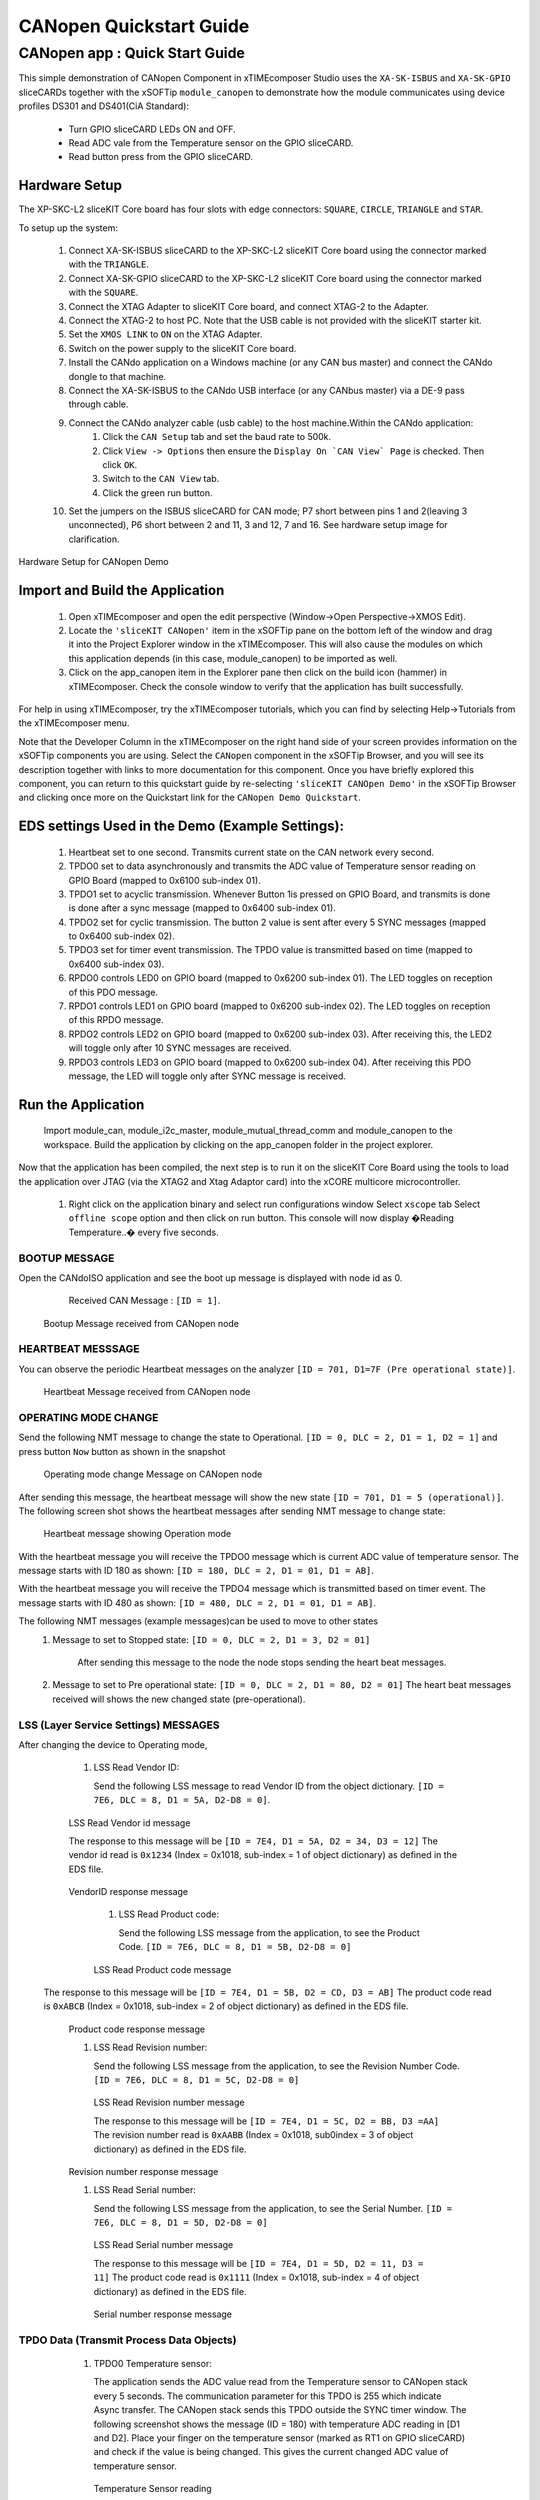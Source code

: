 CANopen Quickstart Guide
===========================

.. _sliceKIT_CANopen_Quickstart:

CANopen app : Quick Start Guide
----------------------------------

This simple demonstration of CANopen Component in xTIMEcomposer Studio uses the ``XA-SK-ISBUS`` and ``XA-SK-GPIO`` sliceCARDs together with the xSOFTip ``module_canopen`` to demonstrate how the module communicates using device profiles DS301 and DS401(CiA Standard):

   * Turn GPIO sliceCARD LEDs ON and OFF.
   * Read ADC vale from the Temperature sensor on the GPIO sliceCARD.
   * Read button press from the GPIO sliceCARD. 


Hardware Setup
++++++++++++++

The XP-SKC-L2 sliceKIT Core board has four slots with edge connectors: ``SQUARE``, ``CIRCLE``, ``TRIANGLE`` and ``STAR``. 

To setup up the system:

   #. Connect XA-SK-ISBUS sliceCARD to the XP-SKC-L2 sliceKIT Core board using the connector marked with the ``TRIANGLE``.
   #. Connect XA-SK-GPIO sliceCARD to the XP-SKC-L2 sliceKIT Core board using the connector marked with the ``SQUARE``.
   #. Connect the XTAG Adapter to sliceKIT Core board, and connect XTAG-2 to the Adapter. 
   #. Connect the XTAG-2 to host PC. Note that the USB cable is not provided with the sliceKIT starter kit.
   #. Set the ``XMOS LINK`` to ``ON`` on the XTAG Adapter.
   #. Switch on the power supply to the sliceKIT Core board.
   #. Install the CANdo application on a Windows machine (or any CAN bus master) and connect the CANdo dongle to that machine.
   #. Connect the XA-SK-ISBUS to the CANdo USB interface (or any CANbus master) via a DE-9 pass through cable.
   #. Connect the CANdo analyzer cable (usb cable) to the host machine.Within the CANdo application:
         #. Click the ``CAN Setup`` tab and set the baud rate to 500k.
         #. Click ``View -> Options`` then ensure the ``Display On `CAN View` Page`` is checked. Then click ``OK``.
         #. Switch to the ``CAN View`` tab.
         #. Click the green run button.
   #. Set the jumpers on the ISBUS sliceCARD for CAN mode; P7 short between pins 1 and 2(leaving 3 unconnected), P6 short between 2 and 11, 3 and 12, 7 and 16. See hardware setup image for clarification.
      

.. figure:: images/hardware_setup.png
   :align: center

   Hardware Setup for CANopen Demo
   
	
Import and Build the Application
++++++++++++++++++++++++++++++++

   #. Open xTIMEcomposer and open the edit perspective (Window->Open Perspective->XMOS Edit).
   #. Locate the ``'sliceKIT CANopen'`` item in the xSOFTip pane on the bottom left of the window and drag it into the Project Explorer window in the xTIMEcomposer. This will also cause the modules on which this application depends (in this case, module_canopen) to be imported as well. 
   #. Click on the app_canopen item in the Explorer pane then click on the build icon (hammer) in xTIMEcomposer. Check the console window to verify that the application has built successfully.

For help in using xTIMEcomposer, try the xTIMEcomposer tutorials, which you can find by selecting Help->Tutorials from the xTIMEcomposer menu.

Note that the Developer Column in the xTIMEcomposer on the right hand side of your screen provides information on the xSOFTip components you are using. Select the ``CANopen`` component in the xSOFTip Browser, and you will see its description together with links to more documentation for this component. Once you have briefly explored this component, you can return to this quickstart guide by re-selecting  ``'sliceKIT CANOpen Demo'`` in the xSOFTip Browser and clicking once more on the Quickstart  link for the ``CANopen Demo Quickstart``.
    
EDS settings Used in the Demo (Example Settings):
+++++++++++++++++++++++++++++++++++++++++++++++++
   
   #. Heartbeat set to one second. Transmits current state on the CAN network every second.
   #. TPDO0 set to data asynchronously and transmits the ADC value of Temperature sensor reading on GPIO Board (mapped to 0x6100 sub-index 01).
   #. TPDO1 set to acyclic transmission. Whenever Button 1is pressed on GPIO Board, and transmits is done is done after a sync message (mapped to 0x6400 sub-index 01).
   #. TPDO2 set for cyclic transmission. The button 2 value is sent after every 5 SYNC messages (mapped to 0x6400 sub-index 02).
   #. TPDO3 set for timer event transmission. The TPDO value is transmitted based on time (mapped to 0x6400 sub-index 03).
   #. RPDO0 controls LED0 on GPIO board (mapped to 0x6200 sub-index 01). The LED toggles on reception of this PDO message.
   #. RPDO1 controls LED1 on GPIO board (mapped to 0x6200 sub-index 02). The LED toggles on reception of this RPDO message.
   #. RPDO2 controls LED2 on GPIO board (mapped to 0x6200 sub-index 03). After receiving this, the LED2 will toggle only after 10 SYNC messages are received.
   #. RPDO3 controls LED3 on GPIO board (mapped to 0x6200 sub-index 04). After receiving this PDO message, the LED will toggle only after SYNC message is received. 

   
Run the Application
+++++++++++++++++++
  Import module_can, module_i2c_master, module_mutual_thread_comm and module_canopen to the workspace. Build the application by clicking on the app_canopen folder in the project explorer.

Now that the application has been compiled, the next step is to run it on the sliceKIT Core Board using the tools to load the application over JTAG (via the XTAG2 and Xtag Adaptor card) into the xCORE multicore microcontroller.

   #. Right click on the application binary and select run configurations window 
      Select ``xscope`` tab 
      Select ``offline scope`` option and then click on run button. 
      This console will now display �Reading Temperature..� every five seconds.

BOOTUP MESSAGE
..............

Open the CANdoISO application and see the boot up message is displayed with node id as 0.
      Received CAN Message : ``[ID = 1]``.
      
   .. figure:: images/bootup.png
      :align: center
   
   Bootup Message received from CANopen node
   
HEARTBEAT MESSSAGE
..................

You can observe the periodic Heartbeat messages on the analyzer 
``[ID = 701, D1=7F (Pre operational state)]``.  

      
      .. figure:: images/heartbeat.png
         :align: center
      
   Heartbeat Message received from CANopen node


OPERATING MODE CHANGE 
.....................

Send the following NMT message to change the state to Operational. 
``[ID = 0, DLC = 2, D1 = 1, D2 = 1]`` and press button ``Now`` button as shown in the snapshot

   .. figure:: images/operating_mode_change.png
      :align: center
      
   Operating mode change Message on CANopen node
   
After sending this message, the heartbeat message will show the new state 
``[ID = 701, D1 = 5 (operational)]``. 
The following screen shot shows the heartbeat messages after sending NMT message to change state:

   .. figure:: images/operation_mode.png
      :align: center
      
   Heartbeat message showing Operation mode 

With the heartbeat message you will receive the TPDO0 message which is current ADC value of temperature sensor.
The message starts with ID 180 as shown: ``[ID = 180, DLC = 2, D1 = 01, D1 = AB]``. 
  
With the heartbeat message you will receive the TPDO4 message which is transmitted based on timer event.
The message starts with ID 480 as shown: ``[ID = 480, DLC = 2, D1 = 01, D1 = AB]``. 

  
The following NMT messages (example messages)can be used to move to other states 
   #. Message to set to Stopped state:
      ``[ID = 0, DLC = 2, D1 = 3, D2 = 01]``
       After sending this message to the node the node stops sending the heart beat messages.
   #. Message to set to Pre operational state:
      ``[ID = 0, DLC = 2, D1 = 80, D2 = 01]``
      The heart beat messages received will shows the new changed state (pre-operational).

LSS (Layer Service Settings) MESSAGES
......................................

After changing the device to Operating mode,

   #. LSS Read Vendor ID:
   
      Send the following LSS message to read Vendor ID from the object dictionary. 
      ``[ID = 7E6, DLC = 8, D1 = 5A, D2-D8 = 0]``.
      
         .. figure:: images/lss_read_vendorid_cmd.png
            :align: center
       
   LSS Read Vendor id message 
   
   The response to this message will be 
   ``[ID = 7E4, D1 = 5A, D2 = 34, D3 = 12]``
   The vendor id read is ``0x1234`` (Index = 0x1018, sub-index = 1 of object dictionary) as defined in the EDS file.
   
        .. figure:: images/lss_vendorid_response.png
           :align: center
       
   VendorID response message
 
    #. LSS Read Product code:
 
       Send the following LSS message from the application, to see the Product Code.
       ``[ID = 7E6, DLC = 8, D1 = 5B, D2-D8 = 0]``
       
          .. figure:: images/lss_read_productcode_cmd.png
             :align: center
        
    LSS Read Product code message 
 
 The response to this message will be
 ``[ID = 7E4, D1 = 5B, D2 = CD, D3 = AB]`` 
 The product code read is ``0xABCB`` (Index = 0x1018, sub-index = 2 of object dictionary) as defined in the EDS file.
   
         .. figure:: images/lss_read_productcode_response.png
            :align: center
       
   Product code response message
   
   #. LSS Read Revision number:
      
      Send the following LSS message from the application, to see the Revision Number Code.
      ``[ID = 7E6, DLC = 8, D1 = 5C, D2-D8 = 0]``
      
         .. figure:: images/lss_read_revnumber_cmd.png
            :align: center
         
    LSS Read Revision number message 
    
    The response to this message will be
    ``[ID = 7E4, D1 = 5C, D2 = BB, D3 =AA]``
    The revision number read is ``0xAABB`` (Index = 0x1018, sub0index = 3 of object dictionary) as defined in the EDS file.

        .. figure:: images/lss_revnumber_response.png
           :align: center
       
   Revision number response message

   #. LSS Read Serial number:
   
      Send the following LSS message from the application, to see the Serial Number.
      ``[ID = 7E6, DLC = 8, D1 = 5D, D2-D8 = 0]``
      
         .. figure:: images/lss_read_sernumber_cmd.png
            :align: center
         
    LSS Read Serial number message 
    
    The response to this message will be
    ``[ID = 7E4, D1 = 5D, D2 = 11, D3 = 11]``
    The product code read is ``0x1111`` (Index = 0x1018, sub-index = 4 of object dictionary) as defined in the EDS file.
  
         .. figure:: images/lss_read_sernumber_response.png
            :align: center
         
    Serial number response message 

TPDO Data (Transmit Process Data Objects)
.........................................

   #. TPDO0 Temperature sensor:
      
      The application sends the ADC value read from the Temperature sensor to CANopen stack every 5 seconds. The communication parameter for this TPDO is 255 which indicate Async transfer. The CANopen stack sends this TPDO outside the SYNC timer window.
      The following screenshot shows the message (ID = 180) with temperature ADC reading in [D1 and D2]. Place your finger on the temperature sensor (marked as RT1 on GPIO sliceCARD) and check if the value is being changed. This gives the current changed ADC value of temperature sensor.

         .. figure:: images/tpdo0_response.png
            :align: center
         
    Temperature Sensor reading

   #. TPDO1 Button 1:
      Whenever "Button 1" is pressed, the application sends a value of 0xFF to CANOpen stack for transmission. The transmission parameter for this TPDO is 0 which indicates acyclic synchronous transfer. So, the data is transmitted on reception of next SYNC message.
      To observer this message, press Button 1 on GPIO card and then send the following SYNC message.
      ``[ID = 81, DLC = 0]``
      
         .. figure:: images/sync_message.png
            :align: center
         
    SYNC message
    
    The response to this message will be
    ``[ID = 280, D1 = 0xFF]``
    
         .. figure:: images/tpdo1_response.png
            :align: center
         
    Button1 value

   #. TPDO2 Button 2:
      The application sends status (0x00 or 0xFF) of "Button 2" to CANopen stack for transmission. The transmission parameter for this TPDO is 5 which indicate cyclic synchronous transfer. So the data is transmitted after every 5 SYNC messages.

      To get the "Button 2" status, send the following SYNC messages 5 times.
      ``[ID = 81, DLC = 0]``

         .. figure:: images/sync_message.png
            :align: center
         
    SYNC message
    
 After sending 5 SYNC messages, the following message is received
 ``[ID = 380, D1 =0]`` indicting the status of "Button 2". 
 
 
        .. figure:: images/button2_initial.png
           :align: center
          
    Button 2 reading
    
 Now Press the "Button 2" on the GPIO board and send 5 SYNC messages. The following message is received indicating the changed status of "Button 2"
 ``[ID = 380, D1 = 0xFF]``
 
 
       .. figure:: images/button2_pressed.png
          :align: center
          
    Button 2 reading after button is pressed

RPDO (Receive Process Data Objects):
...................................

   #. RPDO0 LED0:
      Send the following message RPDO to toggle LED0
      ``[ID = 201, DLC = 1, D1 = FF]``
      
      .. figure:: images/rpdo0_message.png
         :align: center
          
    LED0 toggles with the RPDO message
    
 You can see the LED0 toggles with this message.
 
    #. RPDO 1 LED1:
       Send the following message (RPDO1) to toggle LED 1
       ``[ID = 301, DLC = 1, D1 = 01]``

   #. RPDO 2 LED 2:
      The communication parameter is set as 10. After reception of this RPDO, the CANopen stack waits for 10 SYNC messages before updating the object dictionary. So the LED2 will toggle only after 10 SYNC messages.
      ``[ID = 401, DLC = 1, D1 = 01]``
      
         .. figure:: images/rpdo2_message.png
            :align: center
          
    RPDO2 message
    
LED2 state does not change after this message. Send the following message (SYNC) 10 times to toggle LED2.
``[ID = 81, DLC = 0]``

         .. figure:: images/sync_message.png
            :align: center
         
    SYNC message

   #. RPDO 3 LED 3:
      The communication parameter is set to 0. Which indicates the PDO communication is acyclic and synchronous. Send the following message (RPDO3) message
      ``[ID = 501, DLC = 1, D1 = 01]``

         .. figure:: images/rpdo3_message.png
            :align: center
          
    RPDO3 message

NO change in the state of LED3 is observed
Send the following message (SYNC) to toggle LED3
``[ID = 81, DLC = 0]``

         .. figure:: images/sync_message.png
            :align: center
         
    SYNC message

SDO Data communication (Service Data Objects)
.............................................

   #. SDO expedited upload: 
      Send the following data to read the data at 0x1000 sub index 0. 
      ``[ID = 600, DLC = 8, D1 = 40, D2 = 00, D3 = 10, D4 = 00, D5-D8 = 0]``
 
         .. figure:: images/sdo_1000_exp_upload_rqst.png
            :align: center
         
    SDO Upload Request for index 0x1000
    
    The data read is ``0x070191`` (Index = 0x1000, sub-index = 0 of object dictionary) as EDS file.
    
         .. figure:: images/sdo_1000_exp_response.png
            :align: center
         
    SDO Upload Response for index 0x1000

   #. SDO expedited download 
      Send the following data to read the data at 0x1000 sub index 0.
      ``[ID = 601, DLC = 8, D1 = 23, D2 = 00, D3 = 10, D4 = 00, D5 =01, D6 = 02, D7 = 03, D8 = 04]``
      
    
         .. figure:: images/sdo_1000_exp_download.png
            :align: center
         
    SDO Download Request for index 0x1000

The response to this message will be 
``[ID = 581, DLC = 8, D1 = 80, D2 = 00, D3 = 10, D4 = 00, D5 = 02, D6 = 00, D7 = 01, D8 = 06]``

This is an SDO Abort code as a write attempt to RO data (index = 0x1000, sub-index = 0) as defined in the EDS file.

   
        .. figure:: images/sdo_1000_exp_dwnld_response.png
           :align: center
         
   SDO Download Response for index 0x1000

   #. Read SDO Expedited data: 
      Send the following data to read data at 0x1006 sub index 0.
      ``[ID = 601, DLC = 8, D1 = 40, D2 = 06, D3 = 10, D4 = 00, D5 =00, D6 = 00, D7 = 00, D8 = 00]`` as shown below:
      
         .. figure:: images/sdo_1006_expd_upload_rqst.png
            :align: center
          
    SDO Upload Request for index 0x1006
    
 The response to this message will be
 ``[ID = 581, D1 = 43, D2 = 63, D3 = 10, D4 = 30]``
 The data read is ``0x03`` (index = 0x1006, sub-index = 0) as defined in the EDS file.
 
         .. figure:: images/sdo_1006_expd_response_initial.png
            :align: center
           
    SDO Upload Response for index 0x1006
 
 Send the following message to write the data at 0x1006 sub index 0.
``[ID = 601, DLC = 8, D1 = 23, D2 = 06, D3 = 10, D4 = 00, D5 =01, D6 = 02, D7 = 03, D8 = 04]``

         .. figure:: images/sdo_1006_expd_dwnld_request.png
            :align: center
           
    SDO Download Request for index 0x1006

    The response to this message will be 
    ``[ID = 581, DLC = 8, D1 = 60, D2 = 06, D3 = 10, D4-D8 = 0]``
    This is ACK message.

         .. figure:: images/sdo_1006_expd_dwnld_request_ack.png
            :align: center
           
    SDO Download Request ACK for index 0x1006

Send the following data to read the data written by the previous command. 
[ID = 601, DLC = 8, D1 = 40, D2 = 06, D3 = 10, D4 = 00, D5 =00, D6 = 00, D7 = 00, D8 = 00]

         .. figure:: images/sdo_1006_expd_upload_request_.png
            :align: center
           
    SDO Upload Request for index 0x1006

The response to this message will be
``[ID = 581, D1 = 43, D2 = 6, D3 = 10, D4 = 0, D5 = 1, D6 = 2, D7 = 3, D8 = 4]``

         .. figure:: images/sdo_1006_expd_upload_response.png
            :align: center
           
    SDO Upload Response for index 0x1006


   #. SDO Read expedited data 0x1009 Write only index:
      Send the following message to read from index 0x1009 sub-index = 0 
      ``[ID = 601, DLC = 8, D1 = 40, D2 = 09, D3 = 10, D4 = 00, D5 =00, D6 = 00, D7 = 00, D8 = 00]``
            
         .. figure:: images/sdo_1009_expd_upload_request.png
            :align: center
           
    SDO Upload Request for index 0x1009
    
The response to this message will be
``[ID = 581, DLC = 8, D1 = 80, D2 = 09, D3 = 10, D4 = 00, D5 = 01, D6 = 00, D7 = 01, D8 = 06]``
This is an Error message as a read is attempted from WO index (index = 0x1009, sub-index = 0) as defined in the EDS file.

         .. figure:: images/sdo_1009_expd_upload_response.png
            :align: center
           
    SDO Upload Response for index 0x1009

   #. SDO Segmented upload 0x1008 index:
      Send the following data to read the data at 0x1008 sub index 0.
      ``[ID = 601, DLC = 8, D1 = 40, D2 = 08, D3 = 10, D4 = 00, D5 =00, D6 = 00, D7 = 00, D8 = 00]`` as shown below:
 
         .. figure:: images/sdo_1008_seg_upload_request.png
            :align: center
            
     SDO Upload Request for index 0x1008
    
     After sending the data, we receive the message acknowledgement with command 41 indicating the data is more than 4 bytes and segmented transfer is initiated. The message is as shown below:

        .. figure:: images/sdo_1008_seg_response_initial.png
           :align: center
            
     SDO Upload Response for index 0x1008
      

    Now, to read the first segment of data, we send the request as shown below: 
    ``[ID = 601, DLC = 8, D1 = 60, D2 = 00, D3 = 00, D4 = 00, D5 =00, D6 = 00, D7 = 00, D8 = 00]`` as shown below:
   
       .. figure:: images/sdo_1008_seg_1seg_upload_req.png
          :align: center
            
     SDO Upload First segment Upload Request for index 0x1008

   After sending the data, we receive the first segment of data. The message is as shown below:
   
      .. figure:: images/sdo_1008_seg_upload_1seg_response.png
         :align: center
            
     SDO Upload First segment Upload Response for index 0x1008
   
   Now, to read the second segment of data, we send the request as shown below: 
   ``[ID = 601, DLC = 8, D1 = 70, D2 = 00, D3 = 00, D4 = 00, D5 =00, D6 = 00, D7 = 00, D8 = 00]`` as shown below:
   
      .. figure:: images/sdo_1008_seg_2seg_upload_req.png
         :align: center
            
     SDO Second segment Upload Request for index 0x1008
     
    After sending the data, we receive the second segment of data. The message is as shown below:
   
      .. figure:: images/sdo_1008_seg_2seg_upload_response.png
         :align: center
            
     SDO Second segment Upload Response for index 0x1008

    Now, to read the third segment of data, we send the request as shown below: 
    ``[ID = 601, DLC = 8, D1 = 60, D2 = 00, D3 = 00, D4 = 00, D5 =00, D6 = 00, D7 = 00, D8 = 00]`` as shown below:
    
      .. figure:: images/sdo_1008_seg_3seg_upload_req.png
         :align: center
            
     SDO Third segment Upload Request for index 0x1008

    After sending the data, we receive the third segment of data. The message is as shown below:

      .. figure:: images/sdo_1008_seg_3seg_upload_response.png
         :align: center
            
     SDO Third segment Upload Response for index 0x1008 

Next Steps
++++++++++

   #. You can change the parameter of the EDS file and generate an object_dictionary.h file and include it in your application to change the settings and objects of the CANopen device.
      The name of the EDS file should be ``CO_EDS_401.eds`` to generate an ``object_dictionary.h`` file from a python script.
      The object dictionary generator (python script) is available in the object_dictionary_generator folder of the repository.

Look at the Code
................

   #. Examine the application code. In xTIMEcomposer navigate to the ``src`` directory under ``app_canopen`` and double click on the app_canopen.xc file within it. The file will open in the central editor window.
   #. Find the main function and note that it runs the ``canopen_manager`` function on a single logical core, and a second ``application`` function on a second logical core and a ``can_server`` function on other logical core.

:ref:`sliceKIT_CANopen_Quickstart`
   

